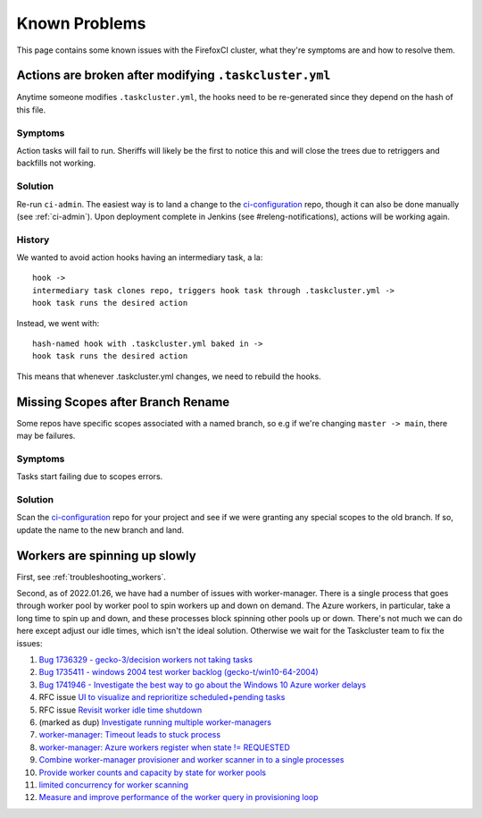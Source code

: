 .. _known_problems:

Known Problems
==============

This page contains some known issues with the FirefoxCI cluster, what they're
symptoms are and how to resolve them.

.. _actions_tc_yml:

Actions are broken after modifying ``.taskcluster.yml``
-------------------------------------------------------

Anytime someone modifies ``.taskcluster.yml``, the hooks need to be
re-generated since they depend on the hash of this file.

Symptoms
~~~~~~~~

Action tasks will fail to run. Sheriffs will likely be the first to notice this
and will close the trees due to retriggers and backfills not working.

Solution
~~~~~~~~

Re-run ``ci-admin``. The easiest way is to land a change to the `ci-configuration`_
repo, though it can also be done manually (see :ref:`ci-admin`). Upon
deployment complete in Jenkins (see #releng-notifications), actions will be working
again.

History
~~~~~~~

We wanted to avoid action hooks having an intermediary task, a la::

    hook ->
    intermediary task clones repo, triggers hook task through .taskcluster.yml ->
    hook task runs the desired action

Instead, we went with::

    hash-named hook with .taskcluster.yml baked in ->
    hook task runs the desired action

This means that whenever .taskcluster.yml changes, we need to rebuild the hooks.

Missing Scopes after Branch Rename
----------------------------------

Some repos have specific scopes associated with a named branch, so e.g if we're
changing ``master -> main``, there may be failures.

Symptoms
~~~~~~~~

Tasks start failing due to scopes errors.

Solution
~~~~~~~~

Scan the `ci-configuration`_ repo for your project and see if we were granting
any special scopes to the old branch. If so, update the name to the new
branch and land.

.. _worker_manager_issues:

Workers are spinning up slowly
------------------------------

First, see :ref:`troubleshooting_workers`.

Second, as of 2022.01.26, we have had a number of issues with worker-manager. There is a single process that goes through worker pool by worker pool to spin workers up and down on demand. The Azure workers, in particular, take a long time to spin up and down, and these processes block spinning other pools up or down. There's not much we can do here except adjust our idle times, which isn't the ideal solution. Otherwise we wait for the Taskcluster team to fix the issues::

1. `Bug 1736329 - gecko-3/decision workers not taking tasks <https://bugzilla.mozilla.org/show_bug.cgi?id=1736329>`__
2. `Bug 1735411 - windows 2004 test worker backlog (gecko-t/win10-64-2004) <https://bugzilla.mozilla.org/show_bug.cgi?id=1735411>`__
3. `Bug 1741946 - Investigate the best way to go about the Windows 10 Azure worker delays <https://bugzilla.mozilla.org/show_bug.cgi?id=1741946>`__
4. RFC issue `UI to visualize and reprioritize scheduled+pending tasks <https://github.com/taskcluster/taskcluster-rfcs/issues/172>`__
5. RFC issue `Revisit worker idle time shutdown <https://github.com/taskcluster/taskcluster-rfcs/issues/170>`__
6. (marked as dup) `Investigate running multiple worker-managers <https://github.com/taskcluster/taskcluster/issues/5064>`__
7. `worker-manager: Timeout leads to stuck process <https://github.com/taskcluster/taskcluster/issues/5003>`__
8. `worker-manager: Azure workers register when state != REQUESTED <https://github.com/taskcluster/taskcluster/issues/4999>`__
9. `Combine worker-manager provisioner and worker scanner in to a single processes <https://github.com/taskcluster/taskcluster/issues/4987>`__
10. `Provide worker counts and capacity by state for worker pools <https://github.com/taskcluster/taskcluster/issues/4942>`__
11. `limited concurrency for worker scanning <https://github.com/taskcluster/taskcluster/issues/4810>`__
12. `Measure and improve performance of the worker query in provisioning loop <https://github.com/taskcluster/taskcluster/issues/3163>`__

.. _ci-configuration: https://hg.mozilla.org/ci/ci-configuration/
